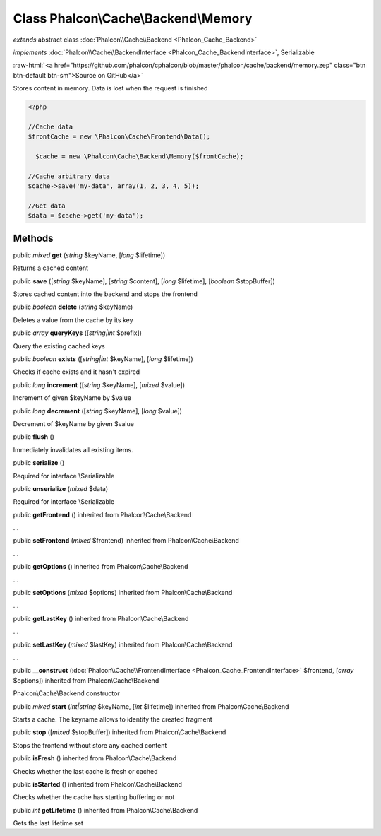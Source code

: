 Class **Phalcon\\Cache\\Backend\\Memory**
=========================================

*extends* abstract class :doc:`Phalcon\\Cache\\Backend <Phalcon_Cache_Backend>`

*implements* :doc:`Phalcon\\Cache\\BackendInterface <Phalcon_Cache_BackendInterface>`, Serializable

.. role:: raw-html(raw)
   :format: html

:raw-html:`<a href="https://github.com/phalcon/cphalcon/blob/master/phalcon/cache/backend/memory.zep" class="btn btn-default btn-sm">Source on GitHub</a>`

Stores content in memory. Data is lost when the request is finished  

.. code-block:: php

    <?php

    //Cache data
    $frontCache = new \Phalcon\Cache\Frontend\Data();
    
      $cache = new \Phalcon\Cache\Backend\Memory($frontCache);
    
    //Cache arbitrary data
    $cache->save('my-data', array(1, 2, 3, 4, 5));
    
    //Get data
    $data = $cache->get('my-data');



Methods
-------

public *mixed*  **get** (*string* $keyName, [*long* $lifetime])

Returns a cached content



public  **save** ([*string* $keyName], [*string* $content], [*long* $lifetime], [*boolean* $stopBuffer])

Stores cached content into the backend and stops the frontend



public *boolean*  **delete** (*string* $keyName)

Deletes a value from the cache by its key



public *array*  **queryKeys** ([*string|int* $prefix])

Query the existing cached keys



public *boolean*  **exists** ([*string|int* $keyName], [*long* $lifetime])

Checks if cache exists and it hasn't expired



public *long*  **increment** ([*string* $keyName], [*mixed* $value])

Increment of given $keyName by $value



public *long*  **decrement** ([*string* $keyName], [*long* $value])

Decrement of $keyName by given $value



public  **flush** ()

Immediately invalidates all existing items.



public  **serialize** ()

Required for interface \\Serializable



public  **unserialize** (*mixed* $data)

Required for interface \\Serializable



public  **getFrontend** () inherited from Phalcon\\Cache\\Backend

...


public  **setFrontend** (*mixed* $frontend) inherited from Phalcon\\Cache\\Backend

...


public  **getOptions** () inherited from Phalcon\\Cache\\Backend

...


public  **setOptions** (*mixed* $options) inherited from Phalcon\\Cache\\Backend

...


public  **getLastKey** () inherited from Phalcon\\Cache\\Backend

...


public  **setLastKey** (*mixed* $lastKey) inherited from Phalcon\\Cache\\Backend

...


public  **__construct** (:doc:`Phalcon\\Cache\\FrontendInterface <Phalcon_Cache_FrontendInterface>` $frontend, [*array* $options]) inherited from Phalcon\\Cache\\Backend

Phalcon\\Cache\\Backend constructor



public *mixed*  **start** (*int|string* $keyName, [*int* $lifetime]) inherited from Phalcon\\Cache\\Backend

Starts a cache. The keyname allows to identify the created fragment



public  **stop** ([*mixed* $stopBuffer]) inherited from Phalcon\\Cache\\Backend

Stops the frontend without store any cached content



public  **isFresh** () inherited from Phalcon\\Cache\\Backend

Checks whether the last cache is fresh or cached



public  **isStarted** () inherited from Phalcon\\Cache\\Backend

Checks whether the cache has starting buffering or not



public *int*  **getLifetime** () inherited from Phalcon\\Cache\\Backend

Gets the last lifetime set



